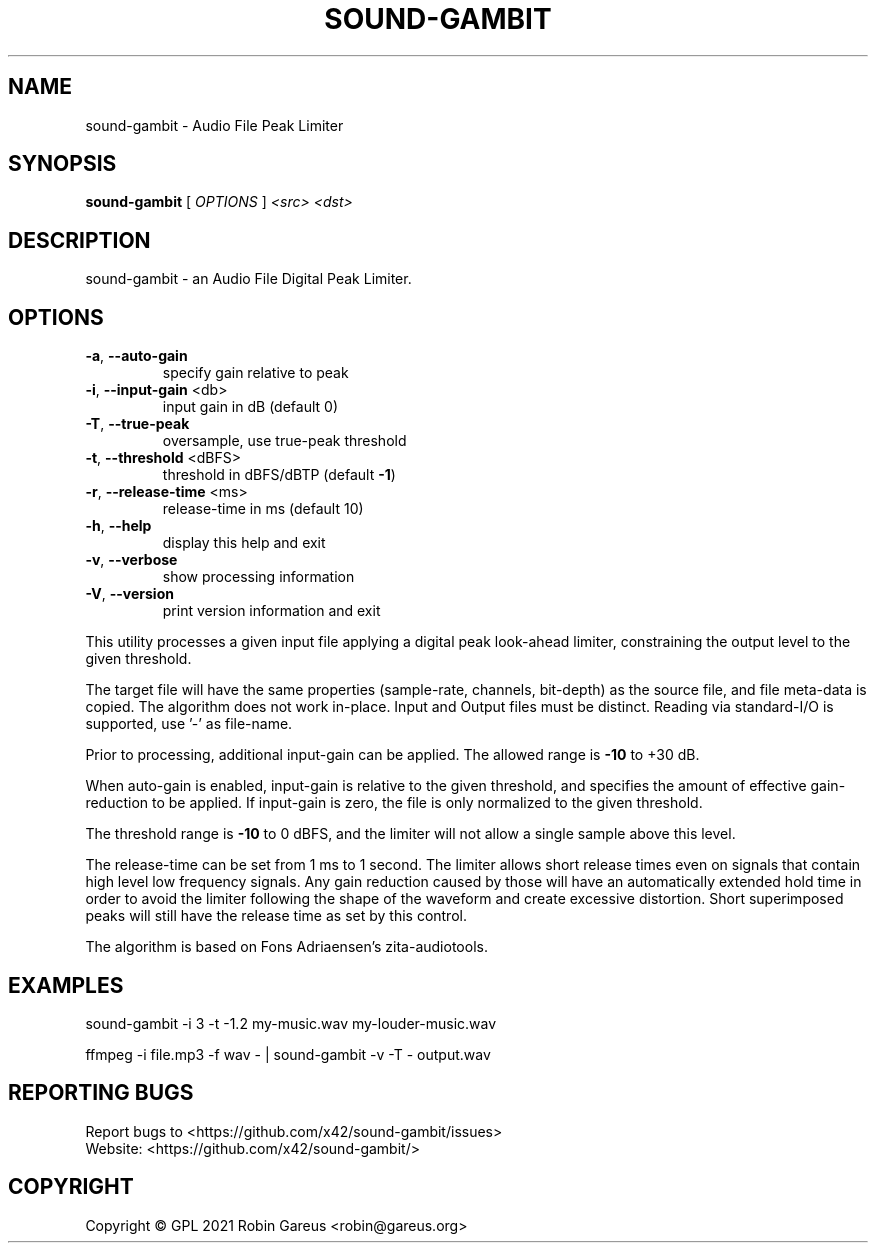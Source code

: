 .\" DO NOT MODIFY THIS FILE!  It was generated by help2man 1.48.1.
.TH SOUND-GAMBIT "1" "April 2021" "sound-gambit version 0.6" "User Commands"
.SH NAME
sound-gambit \- Audio File Peak Limiter
.SH SYNOPSIS
.B sound-gambit
[ \fI\,OPTIONS \/\fR] \fI\,<src> <dst>\/\fR
.SH DESCRIPTION
sound\-gambit \- an Audio File Digital Peak Limiter.
.SH OPTIONS
.TP
\fB\-a\fR, \fB\-\-auto\-gain\fR
specify gain relative to peak
.TP
\fB\-i\fR, \fB\-\-input\-gain\fR <db>
input gain in dB (default 0)
.TP
\fB\-T\fR, \fB\-\-true\-peak\fR
oversample, use true\-peak threshold
.TP
\fB\-t\fR, \fB\-\-threshold\fR <dBFS>
threshold in dBFS/dBTP (default \fB\-1\fR)
.TP
\fB\-r\fR, \fB\-\-release\-time\fR <ms>
release\-time in ms (default 10)
.TP
\fB\-h\fR, \fB\-\-help\fR
display this help and exit
.TP
\fB\-v\fR, \fB\-\-verbose\fR
show processing information
.TP
\fB\-V\fR, \fB\-\-version\fR
print version information and exit
.PP
This utility processes a given input file applying a digital peak
look\-ahead limiter, constraining the output level to the given
threshold.
.PP
The target file will have the same properties (sample\-rate, channels,
bit\-depth) as the source file, and file meta\-data is copied.
The algorithm does not work in\-place. Input and Output files must be distinct.
Reading via standard\-I/O is supported, use '\-' as file\-name.
.PP
Prior to processing, additional input\-gain can be applied. The allowed
range is \fB\-10\fR to +30 dB.
.PP
When auto\-gain is enabled, input\-gain is relative to the given threshold,
and specifies the amount of effective gain\-reduction to be applied.
If input\-gain is zero, the file is only normalized to the given threshold.
.PP
The threshold range is \fB\-10\fR to 0 dBFS, and the limiter will not allow a
single sample above this level.
.PP
The release\-time can be set from 1 ms to 1 second. The limiter allows
short release times even on signals that contain high level low frequency
signals. Any gain reduction caused by those will have an automatically
extended hold time in order to avoid the limiter following the shape of
the waveform and create excessive distortion. Short superimposed peaks
will still have the release time as set by this control.
.PP
The algorithm is based on Fons Adriaensen's zita\-audiotools.
.SH EXAMPLES
sound\-gambit \-i 3 \-t \-1.2 my\-music.wav my\-louder\-music.wav
.PP
ffmpeg \-i file.mp3 \-f wav \- | sound\-gambit \-v \-T \- output.wav
.SH "REPORTING BUGS"
Report bugs to <https://github.com/x42/sound\-gambit/issues>
.br
Website: <https://github.com/x42/sound\-gambit/>
.SH COPYRIGHT
Copyright \(co GPL 2021 Robin Gareus <robin@gareus.org>
